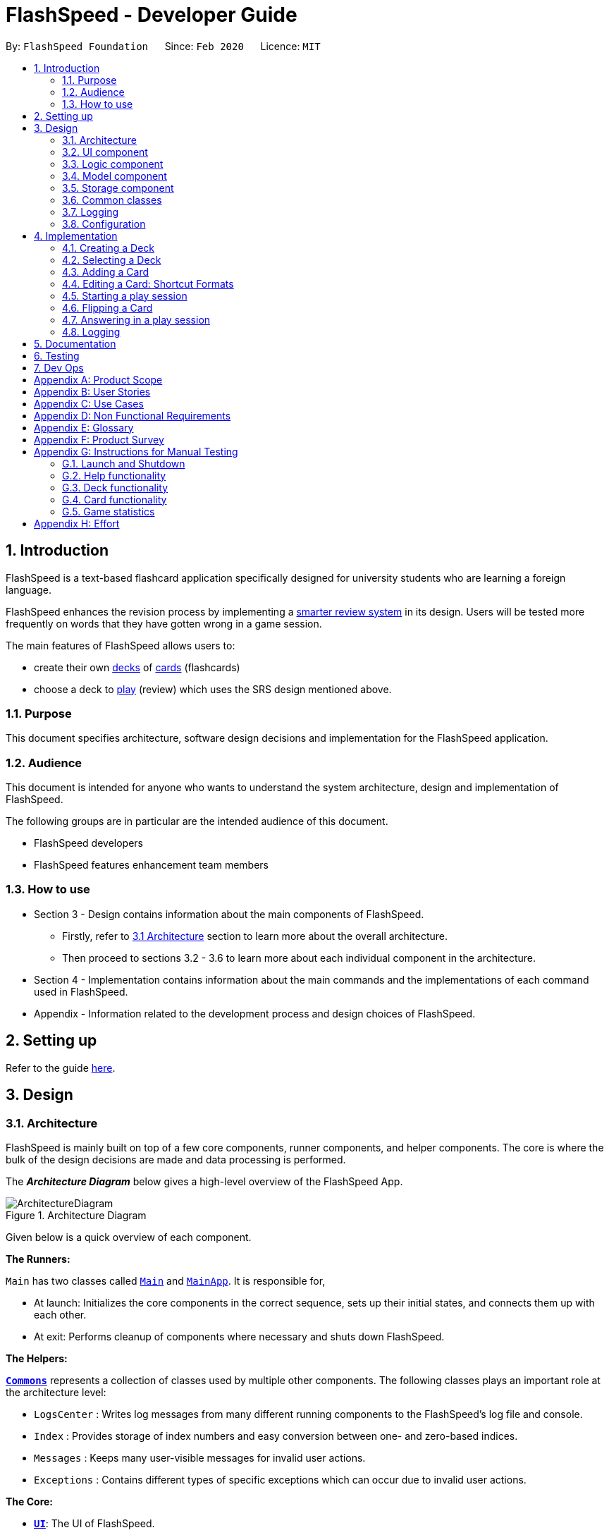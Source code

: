 = FlashSpeed - Developer Guide
:site-section: DeveloperGuide
:toc:
:toc-title:
:toc-placement: preamble
:sectnums:
:imagesDir: images
:stylesDir: stylesheets
:xrefstyle: full
ifdef::env-github[]
:tip-caption: :bulb:
:note-caption: :information_source:
:warning-caption: :warning:
endif::[]
:repoURL: https://github.com/AY1920S2-CS2103T-W17-1/main/tree/master

By: `FlashSpeed Foundation`      Since: `Feb 2020`      Licence: `MIT`

// tag::introduction[]
== Introduction
FlashSpeed is a text-based flashcard application specifically designed for university students who are learning a foreign language.

FlashSpeed enhances the revision process by implementing a <<smart-review-system,smarter review system>> in its design. Users will be tested more frequently on words that they have gotten wrong in a game session.

The main features of FlashSpeed allows users to:

* create their own <<deck, decks>> of <<card, cards>> (flashcards)
* choose a deck to <<play, play>> (review) which uses the SRS design mentioned above.

[[Purpose]]
=== Purpose

This document specifies architecture, software design decisions and implementation for the FlashSpeed application.

=== Audience
This document is intended for anyone who wants to understand the system architecture, design and implementation of FlashSpeed.

The following groups are in particular are the intended audience of this document.

* FlashSpeed developers
* FlashSpeed features enhancement team members

=== How to use

* Section 3 - Design contains information about the main components of FlashSpeed.
** Firstly, refer to <<#Design-Architecture, 3.1 Architecture>> section to learn more about the overall architecture.
** Then proceed to sections 3.2 - 3.6 to learn more about each individual component in the architecture.

* Section 4 - Implementation contains information about the main commands and the implementations of each command used in FlashSpeed.

* Appendix - Information related to the development process and design choices of FlashSpeed.

// end::introduction[]

== Setting up

Refer to the guide <<SettingUp#, here>>.

== Design

// tag::design-arch[]

[[Design-Architecture]]
=== Architecture

FlashSpeed is mainly built on top of a few core components, runner components, and helper components. The core is where
the bulk of the design decisions are made and data processing is performed.

The *_Architecture Diagram_* below gives a high-level overview of the FlashSpeed App.

.Architecture Diagram
image::ArchitectureDiagram.png[]

Given below is a quick overview of each component.

*The Runners:* +

`Main` has two classes called link:{repoURL}/src/main/java/com/flashspeed/Main.java[`Main`] and link:{repoURL}/src/main/java/com/flashspeed/MainApp.java[`MainApp`]. It is responsible for,

* At launch: Initializes the core components in the correct sequence, sets up their initial states, and connects them up
with each other.
* At exit: Performs cleanup of components where necessary and shuts down FlashSpeed.

*The Helpers:* +

<<Design-Commons,*`Commons`*>> represents a collection of classes used by multiple other components.
The following classes plays an important role at the architecture level:

* `LogsCenter` : Writes log messages from many different running components to the FlashSpeed's log file and console.
* `Index` : Provides storage of index numbers and easy conversion between one- and zero-based indices.
* `Messages` : Keeps many user-visible messages for invalid user actions.
* `Exceptions` : Contains different types of specific exceptions which can occur due to invalid user actions.

*The Core:* +

* <<Design-Ui,*`UI`*>>: The UI of FlashSpeed.
* <<Design-Logic,*`Logic`*>>: The command executor.
* <<Design-Model,*`Model`*>>: Holds the data and current state of FlashSpeed in-memory.
* <<Design-Storage,*`Storage`*>>: Reads data from and writes data to a data file on the hard disk.

// end::design-arch[]

Each of the four components

* Defines its _API_ in an `interface` with the same name as the Component.
* Exposes its functionality using a `{Component Name}Manager` class.

For example, the `Logic` component (see the class diagram given below) defines it's API in the `Logic.java` interface and exposes its functionality using the `LogicManager.java` class.

.Class Diagram of the Logic Component
image::LogicClassDiagram.png[]

{empty} +

[discrete]
==== 3.1.1 How the core components interact with each other

The _Sequence Diagram_ below shows how the core components interact with each other for the scenario where the user issues the command `remove 2`.

.Component interactions for the `remove 2` command
image::ArchitectureSequenceDiagram.png[]

The sections below give more details of each component.

{empty} +

//tag::UI-component[]
[[Design-Ui]]
=== UI component

.Structure of the UI Component
image::UiClassDiagram.png[]

*API* : link:{repoURL}/src/main/java/com/flashspeed/ui/Ui.java[`Ui.java`]

The UI consists of a `MainWindow` that is made up of parts e.g.`CommandBox`, `ResultDisplay`, `DeckListPanel`, `CardListPanel`, `StatusBarFooter` etc. All these, including the `MainWindow`, inherit from the abstract `UiPart` class.

The `UI` component uses JavaFx UI framework. The layout of these UI parts are defined in matching `.fxml` files that are in the `src/main/resources/view` folder. For example, the layout of the link:{repoURL}/src/main/java/com/flashspeed/ui/MainWindow.java[`MainWindow`] is specified in link:{repoURL}/src/main/resources/view/MainWindow.fxml[`MainWindow.fxml`]

The `UI` component,

* Executes user commands using the `Logic` component.
* Listens for changes to `Model` data so that the UI can be updated with the modified data.
* `HelpWindow` will only be shown when executing `help` command.
* `StatisticsPopUp` will only be shown after finishing or stopping a *Play session*.
* Either `CardListPanel` or `PlayPanel` is displayed depending on the current <<view, view>>.

//end::UI-component[]



{empty} +
// tag::design-logic[]
[[Design-Logic]]
=== Logic component

[[fig-LogicClassDiagram]]
.Structure of the Logic Component
image::LogicClassDiagram.png[]

*API* :
link:{repoURL}/src/main/java/com/flashspeed/logic/Logic.java[`Logic.java`]

.  `Logic` uses the `MasterParser` class to parse the user command.
.  This results in a `Command` object which is executed by the `LogicManager`.
.  The command execution can affect the `Model` (e.g. adding a card).
.  The result of the command execution is encapsulated as a `CommandResult` object which is passed back to the `Ui`.
.  In addition, the `CommandResult` object can also instruct the `Ui` to perform certain actions, such as displaying help to the user.

Given below is the Sequence Diagram for interactions within the `Logic` component for the `execute("delete 1")` API call.
// end::design-logic[]
.Interactions inside the Logic Component for the `delete 1` command
image::DeleteSequenceDiagram.png[]

NOTE: The lifeline for `RemoveDeckCommandParser` should end at the destroy marker (X) but due to a limitation of PlantUML, the lifeline reaches the end of diagram.


{empty} +

[[Design-Model]]
// tag::model[]
=== Model component

.Structure of the Model Component
image::ModelClassDiagram.png[]

{empty} +

.Structure of the Deck Component within the Model Component
image::ModelClassDeckDiagram.png[]

*API* : link:{repoURL}/src/main/java/com/flashspeed/model/Model.java[`Model.java`]

The `Model`,

* stores a `UserPref` object that represents the user's preferences.
* stores the Library's current state and data.
* stores and manipulates a `GameManager` object that represents one game session.
* stores and manipulates a `Deck` object that represents the deck that the user is viewing when user is in <<deck-view, deck view>>.
* stores and manipulates a  `Card` object that represents the card that the user is playing with when user is in <<play, play view>>.
* stores and manipulates `View` object that represents the <<view, view>> that the user is currently in.
* exposes an unmodifiable `ObservableList<Deck>` that can be 'observed' e.g. the UI can be bound to this list so that the UI automatically updates when the data in the list change.
* does not depend on any of the other three components.

{empty} +
// end::model[]


[[Design-Storage]]
// tag::storage[]
=== Storage component

.Structure of the Storage Component
image::StorageClassDiagram.png[]


*API* : link:{repoURL}/src/main/java/com/flashspeed/storage/Storage.java[`Storage.java`]

The `Storage` component,

* can save `UserPref` objects in JSON format and read it back.
* can save all the decks and cards created in JSON format and read them back.


// end::storage[]
{empty} +

[[Design-Commons]]
=== Common classes

Classes used by multiple components are in the `com.flashspeed.commons` package.

{empty} +

=== Logging

We are using `java.util.logging` package for logging. The `LogsCenter` class is used to manage the logging levels and logging destinations.

* The logging level can be controlled using the `logLevel` setting in the configuration file (See <<Implementation-Configuration>>)
* The `Logger` for a class can be obtained using `LogsCenter.getLogger(Class)` which will log messages according to the specified logging level
* Currently log messages are output through: `Console` and to a `.log` file.

*Logging Levels*

* `SEVERE` : Critical problem detected which may possibly cause the termination of the application
* `WARNING` : Can continue, but with caution
* `INFO` : Information showing the noteworthy actions by the App
* `FINE` : Details that is not usually noteworthy but may be useful in debugging e.g. print the actual list instead of just its size

{empty} +

[[Implementation-Configuration]]
=== Configuration

Certain properties of the application can be controlled (e.g user prefs file location, logging level) through the configuration file (default: `config.json`).


== Implementation

This section describes some noteworthy details on how certain features are implemented.

{empty} +

// tag::createdeck[]

=== Creating a Deck
==== Current Implementation

The `create` command allows user to create a new Deck in the current Library.

Accepted syntax: `create DECK_NAME`

This functionality is implemented by getting the Deck based on the index provided. Subsequently, the Card(s) that belongs to the selected Deck will be displayed on the right panel via a `TableView`.

===== Validation and extraction of input in parser
The validation of the arguments in the `create` command is performed in `CreateDeckCommandParser#parse()`. It ensures
that the user has entered a non-null deck name.

In `CreateDeckCommandParser#parse()`, the `DECK_NAME` of is extracted
from the arguments in the `create` command. The `DECK_NAME` is converted to a Name object. An `CreateDeckCommand`
object is then constructed with the Deck name as its parameter.

===== Execution of Command object
When `CreateDeckCommand#execute()` is executed, an empty Deck with the Name parsed in the `CreateDeckCommand` will be
created when the Model Manager invokes the `ModelManager#selectDeck()` command.
After that, `ModelManager#setSelectedDeck()` method will be called to update the UI and display the Deck content
on the right panel. Lastly, the name of the selected Deck will be displayed together with the
`MESSAGE_SUCCESS` on the `ResultDisplay` panel.

The following sequence diagram shows the sequence of operations due to a `create` command.

.Interactions inside the Model and Logic components when the user enters `create Japanese` into the input box.
image::CreateSequenceDiagram.png[Something]

// tag::create-deck-consideration[]
==== Design Considerations
===== Aspect: If the user is already viewing another deck and decides to create a new deck, there was a consideration whether to switch the UI for the user view to the new deck or continue to let the user view the current deck.

* **Alternative 1 (current choice):** Switch the view to the new Deck
** Pros: Able to use the new Deck immediately without typing an additional command to select it.
* **Alternative 2:** Keep the view at the current Deck
** Pros: Don't have to type in an additional command to return back to the current Deck if a new Deck is created

We chose Alternative 1 in the end as we believed that it will be more likely for the user to want to use the new deck immediately after creating it.
// end::create-deck-consideration[]

[[Four-Two-Two]]
===== Aspect: Naming convention of command key words.
Initially, both `CreateDeckCommand` and `AddCardCommand` share the same keyword, which is the `add` keyword.
In order to distinguish these two commands from each other,
the Model Manager will check if any deck is currently selected.
If there is, `AddCardCommandParser#parse()` will be called to parse the arguments.
Otherwise, `CreateDeckCommandParser#parse()` will be called.

The benefit of this design is that it results in fewer number of command words.
This helps the user on the navigability of the application due to a few number of command words to remember.

However, the glaring disadvantage is that unexpected outcomes are more likely to occur.
For example, assume that the user wants to create a new deck. So, he/she types in the following command:

`create Deck 2`

However, the user has forgotten that a deck is currently being selected.
Therefore, the `AddCardCommandParser#parse()` will be invoked.
This is certainly not the expected outcome that the user has expected.

And so, our team has decided to implement the current approach,
which is to assign different keywords to these two different feature.
// end::createdeck[]
{empty} +


//tag::selectdeck[]
=== Selecting a Deck
==== Current Implementation

The `select` command allows user to view the Card content of a Deck.

Accepted syntax: `select INDEX`

This functionality is implemented by getting the Deck based on the index provided. Subsequently, the Card(s) that belongs to the selected Deck will be displayed on the right panel via a `TableView`.

The validation of the arguments in the `select` command is performed in `SelectDeckCommandParser#parse()`. It ensures that the user has entered a valid index (valid data type and range). This is also used for separation of parsing
logic and model management logic.

In `SelectDeckCommandParser#parse()`, the `INDEX` of the selected Deck is extracted
from the arguments in the `select` command. The `INDEX` is converted to an Index object. An `SelectCardCommand`
object is then constructed with the Index as its parameter.

When `SelectDeckCommand#execute()` is executed a list of currently available Deck is requested from the `ModelManager#getFilteredDeckList()` method. The `ModelManager#selectDeck()` command will be invoked to update the variable that keeps track of the current Deck. After that, `ModelManager#setSelectedDeck()` method will be called to update the UI and display the Deck content on the right panel. Lastly, the name of the selected Deck will be displayed together with the `MESSAGE_SUCCESS` on the `ResultDisplay` panel.

==== Design Considerations
The UI will have to be constantly updated when we select to view a deck, and other decks might be selected afterward. As a result, an `ObservableValue<Deck>` variable will have to be updated constantly via the `ModelManager#setSelectedDeck()` method. Various event listeners are implemented in the UI classes (e.g `CardListPanel`, `DeckListPanel`) in order to instantly react if there is any changes to the selected deck.

.Interactions inside Model, Logic and UI components to reflect UI changes when selecting a deck
image::SelectDeckSequenceDiagram.png[]

//end::selectdeck[]
{empty} +


// tag::addcard[]

=== Adding a Card
==== Current Implementation

The `add` command allows user to create a new Card in the current Deck.

Accepted syntax: `add FRONT_VALUE:BACK_VALUE`

This functionality is implemented by getting the Deck based on the current deck selected.
The Model Manager will be responsible of keeping track of the current deck.
Subsequently, the Model Manager creates a new card  adds it to the current Deck.
The display on the right panel will be updated via updating the `TableView`.

===== Validation and extraction of input in parser
The validation of the arguments in the `add` command is performed in `AddCardCommandParser#parse()`. It ensures
that the user has entered a non-null front value as well as a non-null back value.
The lack thereof will cause a `InvalidFaceValueException` to be thrown.

In `AddCardCommandParser#parse()`, the `FRONT_VALUE` and the `BACK_VALUE` are extracted
from the arguments in the `add` command.
Both values will be converted to a `FrontFace` object and a `BackFace` object respectively.
A `AddCardCommand` object is then constructed with the 'FrontFace' and 'BackFace' objects as its parameters.

===== Execution of Command object
When `AddCardCommand#execute()` is called, a `Card` object with the `FrontFace` and `BackFace`
parsed in the `CreateDeckCommand` will be
created when the Model Manager invokes the `ModelManager#addCard()` command.
After that, `ModelManager#setSelectedDeck()` method will be called to update the UI and display the Deck content
on the right panel. Lastly, the name of the selected Deck will be displayed together with the
`MESSAGE_SUCCESS` on the `ResultDisplay` panel.

The following sequence diagram shows the sequence of operations due to an `add` command.

.Interactions inside Model and Logic components when user enters `add ありがとう:thanks` into the input box.
image::AddSequenceDiagram.png[]

==== Design Considerations
See <<Four-Two-Two, 4.2.2 - Design Considerations for creating a Deck - Aspect: Naming convention of command keywords>>.
// end::addcard[]

{empty} +

// tag::editcard[]

=== Editing a Card: Shortcut Formats
==== Current Implementation

The `edit` command allows for the values of a Card's face(s) to be changed.

Accepted syntax:

* `edit INDEX FRONT:BACK`
* `edit INDEX :BACK`
* `edit INDEX FRONT:`

This functionality is implemented by replacing the Card to be edited in the Deck with a new Card containing
the new face values (`FRONT` and `BACK`). The shortcut versions of the command (second and third formats above) allows
for one face value of the Card to be edited while preserving the other face value. In this situation, the unedited face
value in the new Card will be a blank string (since either `FRONT` or `BACK` will be a blank string). Subsequently, this
blank value will be replaced by the associated value in the Card to be replaced.

Below is a summary of the operations flow during the editing of a card.

.Operations flow during an Edit command.
image::EditCardActivityDiagram.png[]

===== Validation and extraction of input in parser
The validation of the arguments in the `edit` command is performed in `EditCommandParser#parse()`. Note that
the validation only checks that the command is well-formed, i.e. understandable by FlashSpeed. It does not check for the validity of the command
in the current environment (e.g. if we are currently in Deck view or not). This is for separation of parsing
logic and model management logic.

In `EditCommandParser#parse()`, the `INDEX` of the card to be edited and the new face value(s) are extracted
from the arguments in the `edit` command. The `INDEX` is converted to an Index object. An `EditCardCommand`
object is then constructed with the Index and the new Card as its parameters.

===== Execution of Command object
When `EditCardCommand#execute()` is executed, the environment is then checked. The `edit` command is only valid when
we are currently in a Deck, thus a check on the current view is performed using `ModelManager#getView()`. Then
the Index of the card to be edited is checked by ensuring it is in the range of [0, size of current Deck) using
`ModelManager#getCurrentDeck().getSize()`.

To perform a replacement of a Card in the current Deck, we need the old Card and the new Card. The old Card is required
so we can know which Card is to be replaced via an equality check and also to know the face value which needs to be
preserved (if needed). We can get the Card to be edited using `ModelManager#getCard()` with the provided Index.
The new Card can then be created.
We can then perform the replacement using `ModelManager#replaceCard()` with the old Card and the new Card as the parameters.

The following sequence diagram shows the sequence of operations due to an `edit` command.

.Operations performed for the `edit 1 fr:bk` command.
image::EditSequenceDiagram.png[]

==== Design Considerations

===== Aspect: How the replacement Card is formed during the start of execution

* **Alternative 1 (current choice):** A blank string in a face of the new Card means we use the face value in the Card to be replaced.
** Pros: Easy to implement. Can use the extracted values in the arguments as is. Let the final step (`UniqueCardList#replace()`) handle the replacement logic.
** Cons: From `EditCardCommandParser` until the end of the command execution in `LogicManager`, there may exist a Card with a face containing a blank string. May not be a desirable object to have.
* **Alternative 2:** Get the Card to be edited directly in `EditCardCommandParser` so we can immediately produce the new Card with its final face values.
** Pros: The Card to replace the old Card will be fully formed from the start.
** Cons: No separation of parsing and model management logic since we would need to do a view check and get a Card from the current Deck all while in the parser.

// end::editcard[]

{empty} +

// tag::play[]
=== Starting a play session
==== Current Implementation

The `play` command creates a new session to play with a specific deck.

Accepted syntax: `play INDEX`

The play command changes the mode of the application to `PLAY` mode and creates a new session with the Deck at the given `INDEX`.
The value of the `FRONT` of the selected `Deck` will be displayed to the user.

===== Validation and extraction of input in parser
The first validation of the `play` command is performed in `PlayCommandParser#parse()`.
The validation only checks that the `play` command has the correct format as the `INDEX` argument is given by the user and it is performed on the login level.

In `PlayCommandParser#parse()`, the `INDEX` of the deck is extracted from the arguments in the `play` command. The `INDEX` is converted to an Index object. An `PlayCommand`
object is then constructed with the Index.


===== Execution of Command object
After the object of the `PlayCommand' is constructed, `PlayCommand#execute()` will be executed and the second validation of the `play` command is performed.
This validation firstly checks if the given `INDEX` argument is a non-negative integer and is within the number of cards in the selected Deck. Then the validation checks if
there is any card currently in the selected deck by checking if the `FRONT` face and `BACK` face of the card returned by `ModelManager#play()` are both empty.

A valid `play` command will change the `MODE` of the `ModelManager` to `PLAY` mode and a `GameManager` object will be constructed in `ModelManager`.
The first card of the selected deck is obtained using `deck#asUnmodifiableObservableList().get(0)` and returned to UI. The `FRONT` face of the first card will be displayed to the user.

The following sequence diagram shows how the `play` operation works.

.Interactions inside Logic and Model components when `play 1` is executed
image::PlaySequenceDiagram.png[]

{empty} +

// tag::flip[]
=== Flipping a Card
==== Current Implementation

The `flip` command flips a card in the selected deck to view the `BACK` face of the card.

Accepted syntax: `flip`

The `flip` command displays the `BACK` face of the card that the user is currently playing with to the user so that user is able to check if his or her answer is correct.

===== Validation and extraction of input in parser
No user parameter is required, hence a parser is not needed.

===== Execution of Command object
An `FlipCommand` object is constructed and `FlipCommand#execute()` is executed. In `FlipCommand#execute()`, validation for the `flip` command is performed.
The validation will check if `ModelManager` is in `PLAY` mode using `ModelManager#getMode()`. if `ModelManager` is in `PLAY` mode, then the validation will check if the card has been flipped
by checking if the returned `BACK` face of the card is empty since a card can only be flipped once.

After that, `ModelManager#flip()` will be executed. In `ModelManager#flip()`, `GameManager#flip()` will be executed and the `BACK` face of the card is obtained using `GameManager#cards.get(counter).getBackFace()` and returned to `ModelManager`.

A valid `flip` command returns the `BACK` face of the card that the user is currently playing to the UI and displays it to the user.

The following sequence diagram shows how the `flip` operation works.

.Interactions inside Logic and Model components when `flip` is executed
image::FlipSequenceDiagram.png[]

{empty} +

// tag::answer[]
=== Answering in a play session
==== Current Implementation

User answers to the card that he or she is currently playing with using `yes` or `no` command.

Accepted syntax: `yes` or `no`

After flipping the card, users indicates if he or she gets the correct answer by using `yes` and `no` command.

===== Validation and extraction of input in parser
No user parameter is required, hence a parser is not needed.


===== Execution of Command object
An `AnswerYesCommand` or `AnswerNoCommand` object is constructed and `AnswerYesCommand#execute()` or `AnswerNoCommand#execute()` is executed accordingly. Validation for the `yes` and `no` command is performed to check
if if `ModelManager` is in `PLAY` mode using `ModelManager#getMode()`. if `ModelManager` is in `PLAY` mode, then the validation will check if the card has been flipped
using `ModelManager#getGame().isFlipped()` since a card should not have been flipped before user answers to the card.

After that, `ModelManager#answerYes()` or `ModelManager#answerNo()` will be executed accordingly. In `ModelManager#answerYes()` and `ModelManager#answerNo()`, `GameManager#answerYes()` and `GameManager#answerNo()` will be executed accordingly
and the next card is obtained using `GameManager#cards.get(counter)` and returned to `ModelManager`. `ModelManager` will check if `ModelManager` will check if the session has ended as the user have run through every card in the deck by checking
if the returned card is empty.

A valid `yes` or `no` command returns the next card to the UI and the `FRONT` face of the card is displayed to the user.

The following sequence diagrams show how the `yes` and `no` operation work.

.Interactions inside Logic and Model components when `yes` is executed
image::AnswerYesSequenceDiagram.png[]
.Interactions inside Logic and Model components when `no` is executed
image::AnswerNoSequenceDiagram.png[]

// end::play[]

// tag::design-consideration-play[]
==== Design Considerations
===== Aspect: Using `yes` and `no` instead of the actual answer.
* **Alternative 1 (current choice):** Using a simple yes or no
** Pros: User can definitively choose if their answer was correct or not. This leads to accurate evaluation and statistics calculation.
** Cons: Not as interactive as if the user were to type in the correct word/sentence itself.
* **Alternative 2:** Typing in the actual answer itself.
** Pros: More interactive to the user.
** Cons: Typos or slightly incomplete (but correct) answers can be typed it by the user.
As the answers typed in mush exactly match the one on the card, it may result in inaccurate evaluation and statistics calculation at the end of the game.
// end::design-consideration-play[]

=== Logging

We are using `java.util.logging` package for logging. The `LogsCenter` class is used to manage the logging levels and logging destinations.

* The logging level can be controlled using the `logLevel` setting in the configuration file (See <<Implementation-Configuration>>)
* The `Logger` for a class can be obtained using `LogsCenter.getLogger(Class)` which will log messages according to the specified logging level
* Currently log messages are output through: `Console` and to a `.log` file.

*Logging Levels*

* `SEVERE` : Critical problem detected which may possibly cause the termination of the application
* `WARNING` : Can continue, but with caution
* `INFO` : Information showing the noteworthy actions by the App
* `FINE` : Details that is not usually noteworthy but may be useful in debugging e.g. print the actual list instead of just its size

== Documentation

Refer to the guide <<Documentation#, here>>.

== Testing

Refer to the guide <<Testing#, here>>.

== Dev Ops

Refer to the guide <<DevOps#, here>>.

// tag::appendixA[]

[appendix]
== Product Scope

*Target user profile*:

* has a need to memorize a large number of new vocabulary words in a foreign language
* prefer desktop apps over other types
* can type fast
* prefers typing over mouse input
* is reasonably comfortable using CLI apps
* can accomplish most tasks faster via CLI, compared to a hypothetical GUI-version

*Value proposition*: study new vocabulary words anytime and anywhere

// end::appendixA[]

// tag::appendixB[]
[appendix]
== User Stories

Priorities: High (must have) - `* * \*`, Medium (nice to have) - `* \*`, Low (unlikely to have) - `*`

[width="59%",cols="22%,<23%,<25%,<30%",options="header",]
|=======================================================================
|Priority |As a ... |I want to ... |So that I can...
|`* * *` |new user |see usage instructions |refer to instructions when I forget how to use the App

|`* * *` |user |create a new <<deck,deck>> |

|`* * *` |user |delete a deck |remove decks that I no longer need

|`* * *` |user |list all decks |check what decks I can choose from to use

|`* * *` |user |add a <<card,card>> to a deck |add words that I want to practice with

|`* * *` |user |delete a card from a deck|remove words that I no longer want to practice with

|`* * *` |user |show both sides of a card|check the translation of a word

|`* * *` |user |show all cards in a deck (view deck) |

|`* * *` |user |edit a card in a deck |update or enhance the content of a card

|`* * *` |user |delete all decks |start afresh with a clean slate program

|`* * *` |user |delete all cards in a deck |start afresh with a clean deck of the same name

|`* * *` |user |exit the program by typing | exit the program without using the mouse

|`* *` |user |have a <<spaced-repetition-system,spaced-repetition system>> |memorize new words even more effectively

|`* *` |user |find a deck by name |locate the deck without having to go through the entire list of decks

|`* *` |user |find a specific card by name in any language |locate the card without having to go through the entire list of decks and cards

|`* *` |user |be able to choose which side of the card to see first |have two ways of memorizing new words.

|`* *` |user |keep track of how many cards I have visited | so that I can see my progress of learning a deck

|`*` |user |clone a deck of cards |so that I can create custom sets of decks from existing decks quickly

|`*` |user |add audio files to cards |add more information such as the correct pronunciation to the card

|`*` |user |choose to have a card I appear more times |have cards that are harder to memorize appear more frequently

|`*` |user |timer for going through a deck |see how much time it took me to memorize a deck of cards

|=======================================================================

// end::appendixB[]

[appendix]
== Use Cases

(For all use cases below, the *System* is the `FlashSpeed` and the *Actor* is the `user`, unless specified otherwise)

[discrete]
=== UC01: Help

*MSS:*

1.  User requests help.
2.  FlashSpeed pops up a new small window and shows all possible commands and their usage.
+
Use case ends.

{empty} +

[discrete]
=== UC02: Create a new deck

*MSS:*

1.  User requests to create a deck of a certain name.
2.  FlashSpeed creates a new deck and the deck shows up on the UI.
+
Use case ends.

*Extensions*

[none]
* 2a. The given name already exists.
+
[none]
** 2a1. FlashSpeed shows an error message.
+
Use case resumes at step 1.

{empty} +

// tag::appendixC[]
[discrete]
=== UC03: Delete a deck

*MSS:*

1. FlashSpeed shows a list of decks.
2. User chooses a deck and deletes it.
3. The deck disappears from the list of decks.
+
Use case ends.

*Extensions*

[none]
* 1. The list is empty.
+
Use case ends.

* 2a. The given index is invalid.
+
[none]
** 2a1. FlashSpeed shows an error message.
+
Use case resumes at step 1.

{empty} +



[discrete]
=== UC04: View a deck (select)

*MSS:*

1. FlashSpeed shows a list of all decks.
2. Uer chooses a deck and requests to view that deck.
3. FlashSpeed shows a list of all cards in the deck.
+
Use case ends.

*Extensions*

[none]
* 1. The list is empty.
+
Use case ends.

* 2a. The given index is invalid.
+
[none]
** 2a1. FlashSpeed shows an error message.
+
Use case resumes at step 1.
// end::appendixC[]
{empty} +

[discrete]
=== UC05: Add a card to a deck

*MSS:*

1.  FlashSpeed shows a list of decks.
2.  User chooses a deck and requests to view that deck.
3.  FlashSpeed shows a list of all cards in the deck.
4.  User requests to add a specific card in the deck.
5.  FlashSpeed adds the card and the card shows up in the deck.
+
Use case ends.

*Extensions*

[none]
* 1a. The list is empty.
+
Use case ends.

* 2a. The given deck index is invalid.
+
[none]
** 2a1. FlashSpeed shows an error message.
+
Use case resumes at step 1.

* 4a. The deck already contains the same card the user requested to add.
+
[none]
** 4a. FlashSpeed shows an error message.
+
Use case resumes at step 3.

{empty} +

[discrete]
=== UC06: Delete a card from a deck

*MSS:*

1.  FlashSpeed shows a list of decks.
2.  User chooses a deck and requests to list all cards in that deck.
3.  FlashSpeed shows a list of all cards in the deck.
4.  User requests to delete a specific card in the deck.
5.  FlashSpeed deletes the card and the card disappears from the deck.
+
Use case ends.

*Extensions*

[none]
* 1a. The list is empty.
+
Use case ends.

* 2a. The given index is invalid.
+
[none]
** 2a1. FlashSpeed shows an error message.
+
Use case resumes at step 1.

[none]
* 3a. The deck is empty.
+
Use case ends.

[none]
* 4a. The given index is invalid.
+
[none]
** 4a1. FlashSpeed shows an error message.
+
Use case resumes at step 3.

{empty} +

[discrete]
=== UC07: Edit a card in a deck

*MSS:*

1.  FlashSpeed shows a list of decks.
2.  User chooses a deck and requests to list all cards in that deck.
3.  FlashSpeed shows a list of all cards in the deck.
4.  User requests to edit a specific card in the deck.
5.  FlashSpeed edits the card.
+
Use case ends.

*Extensions*

[none]
* 1a. The list is empty.
+
Use case ends.

* 2a. The given index is invalid.
+
[none]
** 2a1. FlashSpeed shows an error message.
+
Use case resumes at step 1.

[none]
* 3a. The deck is empty.
+
Use case ends.

[none]
* 4a. The given index is invalid.
+
[none]
** 4a1. FlashSpeed shows an error message.
+
Use case resumes at step 3.

{empty} +

[discrete]
=== UC08: Delete all decks

*MSS:*

1.  User requests to delete all decks.
2.  FlashSpeed deletes all decks.

Use case ends.

{empty} +

[discrete]
=== UC09: Exit

*MSS:*

1. User requests to exit FlashSpeed.

User case ends.

{empty} +

[discrete]
=== UC10: Playing a deck

*MSS:*

1. FlashSpeed shows a list of all decks.
2. User chooses a deck and requests to play that deck.
3. FlashSpeed changes into game view and starts the game.
+
Use case ends.

*Extensions*

[none]
* 1. The list is empty.
+
Use case ends.

* 2a. The given index is invalid.
+
[none]
** 2a1. FlashSpeed shows an error message.
+
Use case resumes at step 1.

{empty} +

[discrete]
=== UC10: Playing a game.

*MSS:*

1.  FlashSpeed shows a list of all decks.
2.  User chooses a deck and requests to play that deck.
3.  FlashSpeed changes into game view and starts the game.
4.  FlashSpeed shows a card.
5.  User flips the card.
6.  FlashSpeed shows the other side of the card.
7.  User types in yes or no to indicate the correctness of their answer.
8.  FlashSpeed goes to next card.
9.  Use case repeats from step 4 to step 7 until all cards are answered and the game ends.
10.  FlashSpeed shows the statistics of game.
+
Use case ends.

*Extensions*

[none]
* 1a. The list is empty.
+
Use case ends.

* 2a. The given index is invalid.
+
[none]
** 2a1. FlashSpeed shows an error message.
+
Use case resumes at step 1.

[none]
* 3a. The deck is empty.
+
[none]
** 3a1. FlashSpeed shows an error message.
Use case ends.

[none]
* 4a. The given index is invalid.
+
[none]
** 4a1. FlashSpeed shows an error message.
+
Use case resumes at step 3.

[appendix]
== Non Functional Requirements

.  Should work on any <<mainstream-os,mainstream OS>> as long as it has Java `11` or above installed.
.  Should be able to hold up to 1000 decks without a noticeable sluggishness in performance for typical usage.
.  A user with above average typing speed for regular English text (i.e. not code, not system admin commands) should be able to accomplish most of the tasks faster using commands than using the mouse.

// tag::appendixE[]

[appendix]
== Glossary

[[mainstream-os]] Mainstream OS::
Windows, Linux, Unix, macOS.

[[deck]] Deck::
A Deck is a group of Cards.

[[card]] Card::
A Card mimics a physical flashcard. It has two faces. One side for prompting the user and the other side for the content the user wants to memorize.

[[smart-review-system]] Smarter Review System::
The smarter review system is adopted from the well known <<spaced-repetition-system, Space Repetition System>>.
Cards that are answered wrongly in Play Mode will be shown more frequently in this system.

[[spaced-repetition-system]] Space Repetition System::
Spaced repetition is an evidence-based learning technique that is usually performed with flashcards. Newly introduced and more difficult flashcards are shown more frequently while older and less difficult flashcards are shown less frequently in order to exploit the psychological spacing effect.

// end::appendixE[]

//tag::views[]
[[view]] View::
The state or mode which FlashSpeed is in.
There are three different views in FlashSpeed.

* <<library-view, Library View>>
* <<deck-view, Deck View>>
* <<play, Play View>>

[[library-view]] Library View::
When no deck is selected and no cards are shown.

.In Library view. No deck is selected.
image::library.png[]

[[deck-view]] Deck View::
When a deck is selected and its cards are shown.

.In Deck view. A deck has been selected.
image::Ui.png[]

[[play]] Play View::
When in a study session of a deck.

.In Play view. A deck is being studied.
image::Ui2.png[]

//end::views[]

[appendix]
== Product Survey

*Anki*

Author: Damien Elmes

Pros:

* Study algorithm is useful for easily memorizing content.
* Extensive card browser

Cons:

* Not as appealing UI.
* Not friendly for fast typist to execute commands/tasks (no CLI).

[appendix]
== Instructions for Manual Testing

Given below are instructions to test the app manually.

[NOTE]
These instructions only provide a starting point for testers to work on; testers are expected to do more _exploratory_ testing.

=== Launch and Shutdown

. Initial launch

.. Download the jar file and copy into an empty folder
.. Double-click the jar file +
   Expected: Shows the GUI with a set of sample decks and cards. The minimum optimum window size for the app is already set.

=== Help functionality
. Opening Help Window
.. Prerequisites: None
.. Test case: `help` +
   Expected: Opens the help window
.. Test case: Pressing the `F1` key on the keyboard. +
   Expected: Opens the help window

. Closing the Help Window
.. Prerequisites: Help Window is opened
.. Test case: Pressing the `Alt + F4` keys on the keyboard. +
   Expected: Closes the help window
.. Test case: Pressing the `X` button on the help window. +
   Expected: Closes the help window

. Reading off from where you last left off.
.. Open the help window.
.. Scroll down to any part of the User Guide to read.
.. Close the help window.
.. Re-launch the help window. +
   Expected: The help window opens to the page you last left off from.

// tag::appendixG[]
=== Deck functionality
. Creating a deck.

.. Prerequisites: None
.. Test case: `create Russian` +
   Expected: Deck shows up on the deck list on the left panel and the (currently empty) card list is shown on the right panel.
.. Test case: `create x` (where x is a deck name that already exists) +
   Expected: No new deck is created. Error details shown in the status message. Status bar remains the same.
.. Other incorrect create commands to try: `create`, `create  `
   Expected: Similar to previous

. Deleting a deck from the deck list shown on the left panel.

.. Prerequisites: Ensure that FlashSpeed contains at least 1 Deck, which can be seen on the left panel.
.. Test case: `remove 1` +
   Expected: First deck is deleted from the list. Name of the deleted deck is shown in the status message. Timestamp in the status bar is updated.
.. Test case: `remove 0` +
   Expected: No deck is deleted. Error details shown in the status message. Status bar remains the same.
.. Other incorrect delete commands to try: `remove`, `remove x` (where x is larger than the list size) +
   Expected: Similar to previous.

. Renaming a deck.

.. Prerequisites: Ensure that FlashSpeed contains at least 1 Deck, which can be seen on the left panel.
.. Test case: `rename 1 Russian` +
   Expected: New deck name shows up on the deck list on the left panel.
.. Test case: `rename 0 Russian` +
   Expected: No deck is renamed. Error details shown in the status message. Status bar remains the same.
.. Other incorrect create commands to try: `rename Russian`, `rename`, `rename x Russian` (where x is larger than the list size),
   `rename 1 y` (where y is a deck name that already exists) +
   Expected: Similar to previous.

=== Card functionality
. Adding a card to a deck.

.. Prerequisites: A deck needs to be selected first via `select INDEX`
.. Test case: `add 아녕하세요 : hello` +
   Expected: Card shows up on the card list on the right panel.
.. Test case: `add 안녕:하세요:hello`
   Expected: No card is created. Error details shown in the status message. Status bar remains the same.
.. Other incorrect create commands to try: `add 안녕하세요: `, `add :hello` +
Expected: Similar to previous

. Deleting a card from the card list shown on the right panel.

.. Prerequisites: A deck needs to be selected first via `select INDEX`
.. Test case: `delete 1` +
   Expected: First card is deleted from the list. Name of the deleted card is shown in the status message. Timestamp in the status bar is updated.
.. Test case: `delete 0` +
   Expected: No card is deleted. Error details shown in the status message. Status bar remains the same.
.. Other incorrect delete commands to try: `delete`, `delete x` (where x is larger than the list size) +
   Expected: Similar to previous.

. Editing a card.

.. Prerequisites: A deck needs to be selected first via `select INDEX`
.. Test case: `edit 1 안녕 : Hi!` +
   Expected: New card information is reflected on the card list on the left panel.
.. Test case: `edit 1 안녕:` +
   Expected: New card information (the front side) is reflected on the card list on the left panel.
.. Test case: `edit 1 : Hi!` +
   Expected: New card information (the back side) is reflected on the card list on the left panel.
.. Test case: `edit 0 안녕하세요: Hi!` +
   Expected: No card is edited. Error details shown in the status message. Status bar remains the same.
.. Other incorrect create commands to try: `edit`, `edit test : test test`, `edit x Russian : 러시안어` (where x is larger than the list size),
   `rename 1 y` (where y is a card that already exists) +
   Expected: Similar to previous.
// end::appendixG[]
=== Game-play functionality
. Starting a game
.. Prerequisites: Ensure that FlashSpeed contains at least 1 Deck, which can be seen on the left panel.
.. Test case: `play 1` +
   Expected: First deck is chosen and play mode starts.
.. Test case: `play 0` +
   Expected: No deck chosen and played. Error details shown in the status message.
.. Other incorrect delete commands to try: `play`, `play x` (where x is larger than the list size) +
   Expected: Similar to previous.

. Flipping a card in game
.. Prerequisites: FlashSpeed is in a game session and the current card has not been flipped yet.
.. Test case: `flip` +
   Expected: The back side of the card is shown.
.. Test case: `flip` when the back side of the card is already shown +
   Expected: Nothing happens. Error details shown in the status message.

. Answering yes or no in game
.. Prerequisites: FlashSpeed is in a game session and the current card has already been flipped.
.. Test case: `yes` or `no` +
   Expected: The next card is shown or the game ends.
.. Test case: `yes` or `no` when the card is not yet flipped. +
   Expected: Nothing happens. Error details shown in the status message.

. Ending a game
.. Prerequisites: FlashSpeed is in a game session.
.. Test case: `flip` + `yes` until the game ends +
   Expected: A statistics screen will popup showing the statistics of the game.


=== Game statistics
. Display game statistics
.. Prerequisites: Ensure that FlashSpeed contains at least 1 Deck, which can be seen on the left panel.
.. Test case:
.... Start a game session with a deck.
.... Cycle through `flip`, `yes` or `no`.
.... Take note of the progress bar / counters / number of cards answered wrongly.
.... When the game end, the statistics of your game will show up.
.... Ensure that the numbers you have calculated / seen / taken note of tally up.

[appendix]
== Effort
*Overview*
FlashSpeed, a flashcard application, is aimed specifically at helping University students with learning a new language.
FlashSpeed is significantly different from Address Book 3 (AB3) although it is based off of it.
In addition to changing existing features in AB3, we needed to add additional features that would complete our flashcard application. For example, the Play feature is a new feature
introduced in FlashSpeed.

*Challenges and Effort*

* *Card and Deck Model* +
AB3 contained a `person` class, which we wanted to refactor into our `card` class since each card contained information that
could be easily refactored from `person`. However, since we wanted it to be possible to have many cards in a deck and many decks in a library,
there was a design consideration of how we should implement `deck`. After much discussion, we decided to implement it as what can
be described as a "layered AB3" implementation, where in AB3, an addressbook contains persons, but now we have a bigger library that
contains multiple addressbooks.

* *Play feature* +
Since this was a brand new feature that was created from scratch,
there were multiple suggestions from different members for
best way to implement it. After much discussion and some compromise from each design, we came out with our final implementation. Additionally, since
it was a new feature, even after we did the initial implementation, there were things that we did not foresee, such as how the UI would
handle the different views depending on the state of the game and the defensive code to implement to prevent bugs.

* *User Interface Design* +
We were brainstorming for a good interface that could support the three views that we had: Library View, Deck View and Play View.
We managed to create about 2-3 mock-ups that everyone thought looked really good.
We then examined the User Experience (UX) advantages
between the mock-ups and decided ultimately that an enhanced AB3 layout was the best for our flashcard purposes.

* *User Interface Implementation* +
As none of the members in our team were experienced with UI design, our initial mock-up and vision of the UI proved too difficult for us to implement within our time frame.
However, Robert (our UI Lead) focused on building and designing the UI while the rest of the team focused on the functional components of FlashSpeed.
Robert would ask us for input based on the experimental UIs that he had designed and improve it based on our suggestions. +

* *Design Considerations* +
For each major enhancement, there were always a few design alternatives to choose from. As each team member felt that their design considerations had merit,
in our first major enhancement meeting, we spent 2 hours deciding on the initial design implementation. After that meeting, our team decided
on a faster way to resolve such cases by spending a maximum of 30 minutes discussing before casting a vote. It worked well for the
future meetings.

*Achievements*

. We managed to create FlashSpeed to what we envisioned it to be with the features we wanted.
. Although we did not manage to implement all the user-stories that we brain-stormed, we implemented all the essential functionality of FlashSpeed plus a few more nice features.
. FlashSpeed can safely support most digitized written languages in the world, due to our stringent parser checks and language support from Java.
. We learnt a lot about important processes and considerations in software development, e.g consistent coding style, version control skills, documentation writing, extensive testing, etc.

// end::appendix[]
